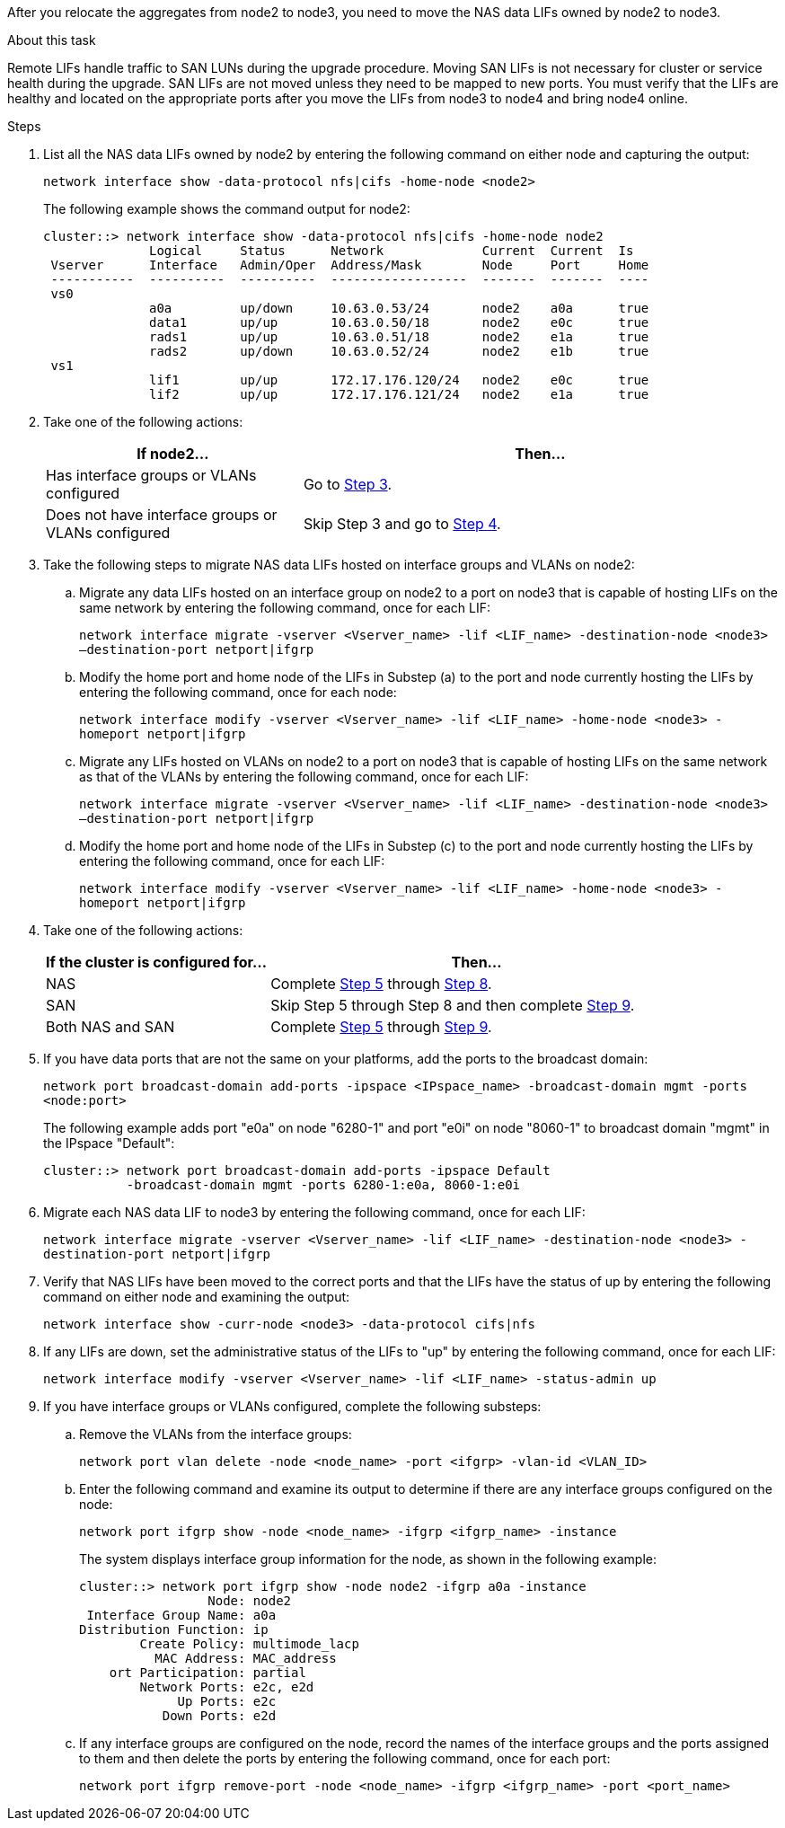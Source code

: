 After you relocate the aggregates from node2 to node3, you need to move the NAS data LIFs owned by node2 to node3.

.About this task

Remote LIFs handle traffic to SAN LUNs during the upgrade procedure. Moving SAN LIFs is not necessary for cluster or service health during the upgrade. SAN LIFs are not moved unless they need to be mapped to new ports. You must verify that the LIFs are healthy and located on the appropriate ports after you move the LIFs from node3 to node4 and bring node4 online.

.Steps

. [[step1]]List all the NAS data LIFs owned by node2 by entering the following command on either node and capturing the output:
+
`network interface show -data-protocol nfs|cifs -home-node <node2>`
+
The following example shows the command output for node2:
+
----
cluster::> network interface show -data-protocol nfs|cifs -home-node node2
              Logical     Status      Network             Current  Current  Is
 Vserver      Interface   Admin/Oper  Address/Mask        Node     Port     Home
 -----------  ----------  ----------  ------------------  -------  -------  ----
 vs0
              a0a         up/down     10.63.0.53/24       node2    a0a      true
              data1       up/up       10.63.0.50/18       node2    e0c      true
              rads1       up/up       10.63.0.51/18       node2    e1a      true
              rads2       up/down     10.63.0.52/24       node2    e1b      true
 vs1
              lif1        up/up       172.17.176.120/24   node2    e0c      true
              lif2        up/up       172.17.176.121/24   node2    e1a      true
----

. [[step2]]Take one of the following actions:
+
[cols="35,65"]
|===
|If node2... |Then...

|Has interface groups or VLANs configured
|Go to <<step3,Step 3>>.
|Does not have interface groups or VLANs configured
|Skip Step 3 and go to <<step4,Step 4>>.
|===

. [[step3]]Take the following steps to migrate NAS data LIFs hosted on interface groups and VLANs on node2:

.. Migrate any data LIFs hosted on an interface group on node2 to a port on node3 that is capable of hosting LIFs on the same network by entering the following command, once for each LIF:
+
`network interface migrate -vserver <Vserver_name> -lif <LIF_name> -destination-node <node3> –destination-port netport|ifgrp`

.. Modify the home port and home node of the LIFs in Substep (a) to the port and node currently hosting the LIFs by entering the following command, once for each node:
+
`network interface modify -vserver <Vserver_name> -lif <LIF_name> -home-node <node3> -homeport netport|ifgrp`

.. Migrate any LIFs hosted on VLANs on node2 to a port on node3 that is capable of hosting LIFs on the same network as that of the VLANs by entering the following command, once for each LIF:
+
`network interface migrate -vserver <Vserver_name> -lif <LIF_name> -destination-node <node3> –destination-port netport|ifgrp`

.. Modify the home port and home node of the LIFs in Substep (c) to the port and node currently hosting the LIFs by entering the following command, once for each LIF:
+
`network interface modify -vserver <Vserver_name> -lif <LIF_name> -home-node <node3> -homeport netport|ifgrp`

. [[step4]]Take one of the following actions:
+
[cols="35,65"]
|===
|If the cluster is configured for... |Then...

|NAS
|Complete <<step5,Step 5>> through <<step8, Step 8>>.
|SAN
|Skip Step 5 through Step 8 and then complete <<step9,Step 9>>.
|Both NAS and SAN
|Complete <<step5,Step 5>> through <<step9, Step 9>>.
|===

. [[step5]]If you have data ports that are not the same on your platforms, add the ports to the broadcast domain:
+
`network port broadcast-domain add-ports -ipspace <IPspace_name> -broadcast-domain mgmt -ports <node:port>`
+
The following example adds port "e0a" on node "6280-1" and port "e0i" on node "8060-1" to broadcast domain "mgmt" in the IPspace "Default":
+
----
cluster::> network port broadcast-domain add-ports -ipspace Default
           -broadcast-domain mgmt -ports 6280-1:e0a, 8060-1:e0i
----

. [[step6]]Migrate each NAS data LIF to node3 by entering the following command, once for each LIF:
+
`network interface migrate -vserver <Vserver_name> -lif <LIF_name> -destination-node <node3> -destination-port netport|ifgrp`

. [[step7]]Verify that NAS LIFs have been moved to the correct ports and that the LIFs have the status of up by entering the following command on either node and examining the output:
+
`network interface show -curr-node <node3> -data-protocol cifs|nfs`

. [[step8]]If any LIFs are down, set the administrative status of the LIFs to "up" by entering the following command, once for each LIF:
+
`network interface modify -vserver <Vserver_name> -lif <LIF_name> -status-admin up`

. [[step9]]If you have interface groups or VLANs configured, complete the following substeps:

.. Remove the VLANs from the interface groups:
+
`network port vlan delete -node <node_name> -port <ifgrp> -vlan-id <VLAN_ID>`

.. Enter the following command and examine its output to determine if there are any interface groups configured on the node:
+
`network port ifgrp show -node <node_name> -ifgrp <ifgrp_name> -instance`
+
The system displays interface group information for the node, as shown in the following example:
+
----
cluster::> network port ifgrp show -node node2 -ifgrp a0a -instance
                 Node: node2
 Interface Group Name: a0a
Distribution Function: ip
        Create Policy: multimode_lacp
          MAC Address: MAC_address
    ort Participation: partial
        Network Ports: e2c, e2d
             Up Ports: e2c
           Down Ports: e2d
----

.. If any interface groups are configured on the node, record the names of the interface groups and the ports assigned to them and then delete the ports by entering the following command, once for each port:
+
`network port ifgrp remove-port -node <node_name> -ifgrp <ifgrp_name> -port <port_name>`
// 24 FEB 2021:  formatted from CMS
